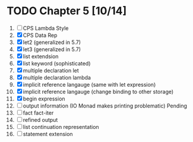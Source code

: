 # EOPL
* TODO Chapter 5 [10/14]
  1. [ ] CPS Lambda Style
  2. [X] CPS Data Rep
  3. [X] let2 (generalized in 5.7)
  4. [X] let3 (generalized in 5.7)
  5. [X] list extendsion
  6. [X] list keyword (sophisticated)
  7. [X] multiple declaration let
  8. [X] multiple declaration lambda
  9. [X] implicit reference langauge (same with let expression)
  10. [X] implicit reference langauge (change binding to other storage)
  11. [X] begin expression
  12. [ ] output information (IO Monad makes printing problematic) Pending
  13. [ ] fact fact-iter
  14. [ ] refined output
  15. [ ] list continuation representation
  16. [ ] statement extension

